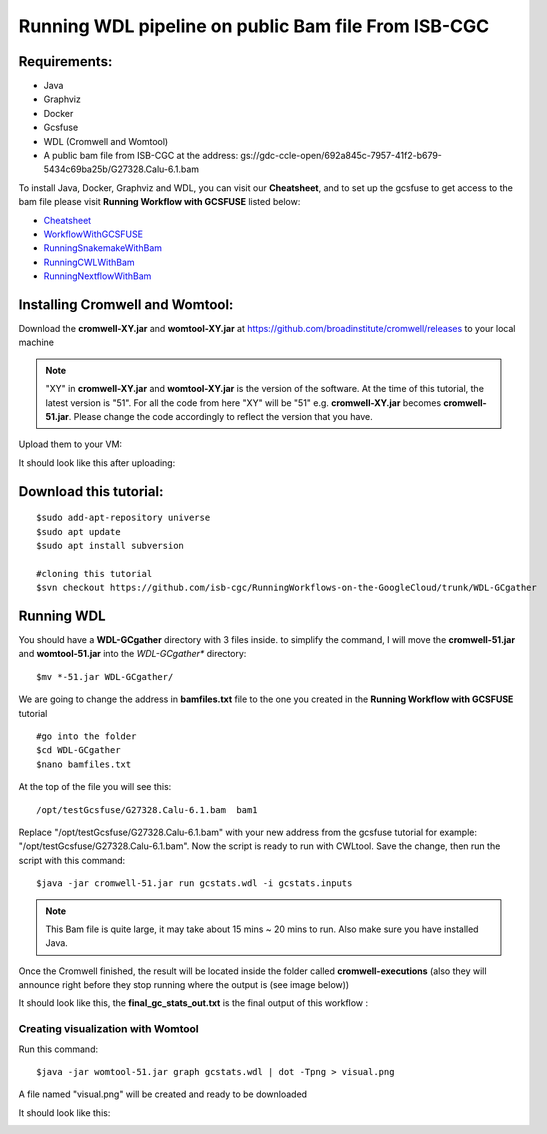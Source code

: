 ====================================================
Running WDL pipeline on public Bam file From ISB-CGC
====================================================


Requirements:
=============

- Java
- Graphviz
- Docker
- Gcsfuse
- WDL (Cromwell and Womtool)
- A public bam file from ISB-CGC at the address: gs://gdc-ccle-open/692a845c-7957-41f2-b679-5434c69ba25b/G27328.Calu-6.1.bam

To install Java, Docker, Graphviz and WDL, you can visit our **Cheatsheet**, and to set up the gcsfuse to get access to the bam file please visit **Running Workflow with GCSFUSE** listed below:

- `Cheatsheet <http://insertlink>`_
- `WorkflowWithGCSFUSE <http://insertlink>`_
- `RunningSnakemakeWithBam <http://insertlink>`_
- `RunningCWLWithBam <http://insertlink>`_
- `RunningNextflowWithBam <http://insertlink>`_

Installing Cromwell and Womtool:
================================

Download the **cromwell-XY.jar** and **womtool-XY.jar** at https://github.com/broadinstitute/cromwell/releases to your local machine


.. note:: "XY" in **cromwell-XY.jar** and **womtool-XY.jar** is the version of the software. At the time of this tutorial, the latest version is "51". For all the code from here "XY" will be "51" e.g. **cromwell-XY.jar** becomes **cromwell-51.jar**. Please change the code accordingly to reflect the version that you have.

Upload them to your VM:

.. image:: RunningWDLWithBam_1.png
   :align: left

It should look like this after uploading:

.. image:: RunningWDLWithBam_2.png
   :align: left


Download this tutorial:
=======================
::

  $sudo add-apt-repository universe
  $sudo apt update
  $sudo apt install subversion

  #cloning this tutorial
  $svn checkout https://github.com/isb-cgc/RunningWorkflows-on-the-GoogleCloud/trunk/WDL-GCgather

Running WDL
===========
You should have a **WDL-GCgather** directory with 3 files inside.
to simplify the command, I will move the **cromwell-51.jar** and **womtool-51.jar**  into the *WDL-GCgather** directory:

::

  $mv *-51.jar WDL-GCgather/


We are going to change the address in **bamfiles.txt** file to the one you created in the **Running Workflow with GCSFUSE** tutorial

::

  #go into the folder
  $cd WDL-GCgather
  $nano bamfiles.txt


At the top of the file you will see this:

::

  /opt/testGcsfuse/G27328.Calu-6.1.bam	bam1


Replace "/opt/testGcsfuse/G27328.Calu-6.1.bam" with your new address from the gcsfuse tutorial for example: "/opt/testGcsfuse/G27328.Calu-6.1.bam". Now the script is ready to run with CWLtool.
Save the change, then run the script with this command:

::

  $java -jar cromwell-51.jar run gcstats.wdl -i gcstats.inputs

.. note:: This Bam file is quite large, it may take about 15 mins ~ 20 mins to run. Also make sure you have installed Java.

Once the Cromwell finished, the result will be located inside the folder called **cromwell-executions** (also they will announce right before they stop running where the output is (see image below))

It should look like this, the **final_gc_stats_out.txt** is the final output of this workflow :

.. image:: RunningWDLWithBam_4.png
   :align: left


.. image:: RunningWDLWithBam_3.png
   :align: left


Creating visualization with Womtool
-----------------------------------

Run this command:

::

  $java -jar womtool-51.jar graph gcstats.wdl | dot -Tpng > visual.png


A file named "visual.png" will be created and ready to be downloaded

It should look like this:

.. image:: RunningWDLWithBam_5.png
   :align: left
